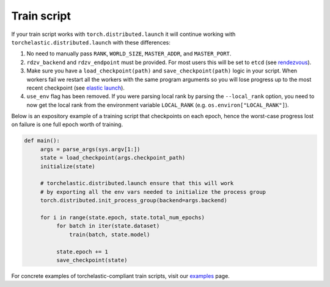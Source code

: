 Train script
-------------

If your train script works with ``torch.distributed.launch`` it will continue
working with ``torchelastic.distributed.launch`` with these differences:

1. No need to manually pass ``RANK``, ``WORLD_SIZE``,
   ``MASTER_ADDR``, and ``MASTER_PORT``.

2. ``rdzv_backend`` and ``rdzv_endpoint`` must be provided. For most users
   this will be set to ``etcd`` (see `rendezvous <rendezvous.html>`_).

3. Make sure you have a ``load_checkpoint(path)`` and
   ``save_checkpoint(path)`` logic in your script. When workers fail
   we restart all the workers with the same program arguments so you will
   lose progress up to the most recent checkpoint
   (see `elastic launch <distributed.html>`_).

4. ``use_env`` flag has been removed. If you were parsing local rank by parsing
   the ``--local_rank`` option, you need to now get the local rank from the
   environment variable ``LOCAL_RANK`` (e.g. ``os.environ["LOCAL_RANK"]``).

Below is an expository example of a training script that checkpoints on each
epoch, hence the worst-case progress lost on failure is one full epoch worth
of training.

.. code-block:: python

  def main():
       args = parse_args(sys.argv[1:])
       state = load_checkpoint(args.checkpoint_path)
       initialize(state)

       # torchelastic.distributed.launch ensure that this will work
       # by exporting all the env vars needed to initialize the process group
       torch.distributed.init_process_group(backend=args.backend)

       for i in range(state.epoch, state.total_num_epochs)
            for batch in iter(state.dataset)
                train(batch, state.model)

            state.epoch += 1
            save_checkpoint(state)

For concrete examples of torchelastic-compliant train scripts, visit
our `examples <examples.html>`_ page.
